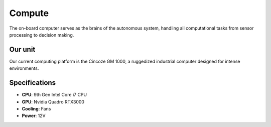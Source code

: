 Compute
=======

The on-board computer serves as the brains of the autonomous system, handling all computational tasks from sensor processing to decision making.

Our unit
--------

Our current computing platform is the Cincoze GM 1000, a ruggedized industrial computer designed for intense environments.

.. image:: /images/cincoze-gm1000.png
  :alt: Cincoze GM 1000 Computer
  :align: center
  :width: 600px

Specifications
--------------

* **CPU**: 9th Gen Intel Core i7 CPU
* **GPU**: Nvidia Quadro RTX3000
* **Cooling**: Fans
* **Power**: 12V
